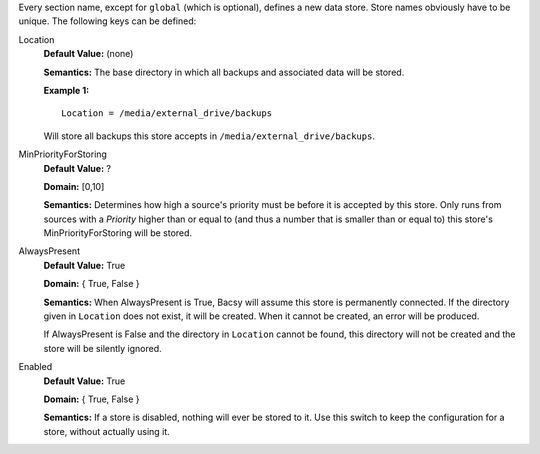 Every section name, except for ``global`` (which is optional), defines a new
data store. Store names obviously have to be unique. The following keys can
be defined:

Location
  **Default Value:** (none)

  **Semantics:** The base directory in which all backups and associated data
  will be stored. 

  **Example 1:** ::

    Location = /media/external_drive/backups

  Will store all backups this store accepts in
  ``/media/external_drive/backups``.

.. _MinPriorityForStoring:

MinPriorityForStoring
  **Default Value:** ?

  **Domain:** [0,10]

  **Semantics:** Determines how high a source's priority must be before it is
  accepted by this store. Only runs from sources with a *Priority* higher
  than or equal to (and thus a number that is smaller than or equal to) this
  store's MinPriorityForStoring will be stored. 


AlwaysPresent
  **Default Value:** True

  **Domain:** { True, False }

  **Semantics:** When AlwaysPresent is True, Bacsy will assume this store is
  permanently connected. If the directory given in ``Location`` does not
  exist, it will be created. When it cannot be created, an error will be
  produced. 

  If AlwaysPresent is False and the directory in ``Location`` cannot be found,
  this directory will not be created and the store will be silently ignored. 

Enabled
  **Default Value:** True

  **Domain:** { True, False }

  **Semantics:** If a store is disabled, nothing will ever be stored to it.
  Use this switch to keep the configuration for a store, without actually
  using it. 
